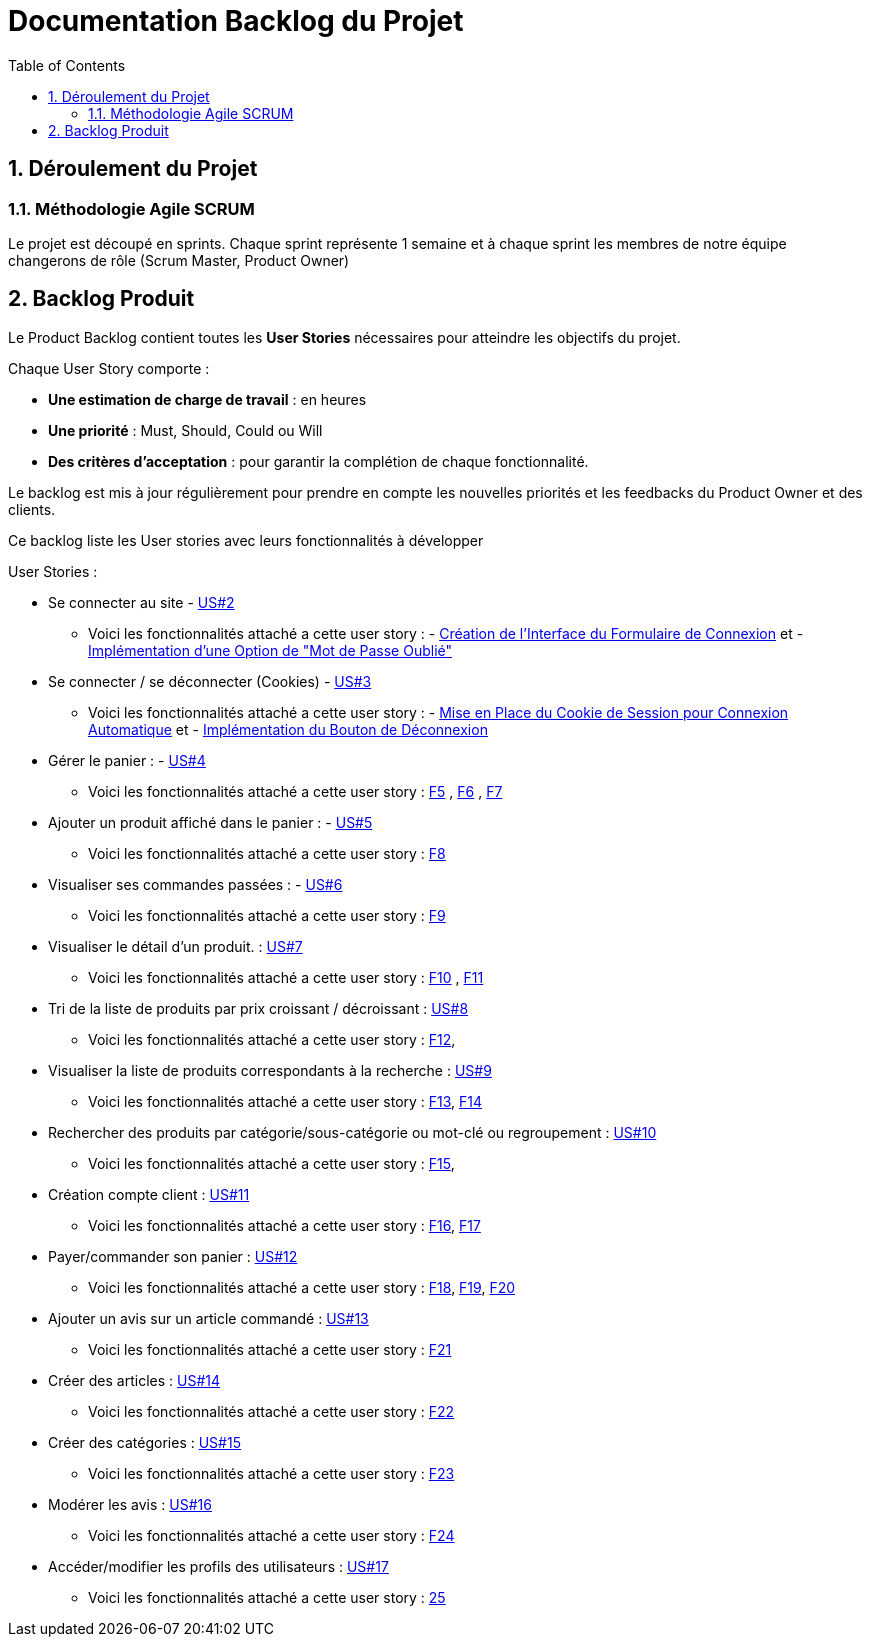 = Documentation Backlog du Projet
:toc:
:icons: font
:numbered:

== Déroulement du Projet

### Méthodologie Agile SCRUM

Le projet est découpé en sprints. Chaque sprint représente 1 semaine et à chaque sprint les membres de notre équipe changerons de rôle (Scrum Master, Product Owner)


== Backlog Produit

Le Product Backlog contient toutes les **User Stories** nécessaires pour atteindre les objectifs du projet. 

Chaque User Story comporte :

- **Une estimation de charge de travail** : en heures 
- **Une priorité** : Must, Should, Could ou Will
- **Des critères d'acceptation** : pour garantir la complétion de chaque fonctionnalité.

Le backlog est mis à jour régulièrement pour prendre en compte les nouvelles priorités et les feedbacks du Product Owner et des clients.

Ce backlog liste les User stories avec leurs fonctionnalités à développer 

User Stories : 

  * Se connecter au site - https://github.com/IUT-Blagnac/sae-3-01-devapp-2024-2025-g2b11/issues/11[US#2] 
  
  ** Voici les fonctionnalités attaché a cette user story : - https://github.com/IUT-Blagnac/sae-3-01-devapp-2024-2025-g2b11/issues/18[Création de l'Interface du Formulaire de Connexion] et - https://github.com/IUT-Blagnac/sae-3-01-devapp-2024-2025-g2b11/issues/19[Implémentation d'une Option de "Mot de Passe Oublié"] 

  * Se connecter / se déconnecter (Cookies) - https://github.com/IUT-Blagnac/sae-3-01-devapp-2024-2025-g2b11/issues/11[US#3]

  **  Voici les fonctionnalités attaché a cette user story : - https://github.com/IUT-Blagnac/sae-3-01-devapp-2024-2025-g2b11/issues/20[Mise en Place du Cookie de Session pour Connexion Automatique] et - https://github.com/IUT-Blagnac/sae-3-01-devapp-2024-2025-g2b11/issues/21[Implémentation du Bouton de Déconnexion]

  * Gérer le panier : - https://github.com/IUT-Blagnac/sae-3-01-devapp-2024-2025-g2b11/issues/10[US#4]
  **  Voici les fonctionnalités attaché a cette user story :  https://github.com/IUT-Blagnac/sae-3-01-devapp-2024-2025-g2b11/issues/22[F5] ,  https://github.com/IUT-Blagnac/sae-3-01-devapp-2024-2025-g2b11/issues/23[F6] , https://github.com/IUT-Blagnac/sae-3-01-devapp-2024-2025-g2b11/issues/24[F7]

  * Ajouter un produit affiché dans le panier : - https://github.com/IUT-Blagnac/sae-3-01-devapp-2024-2025-g2b11/issues/9[US#5]
  **  Voici les fonctionnalités attaché a cette user story : https://github.com/IUT-Blagnac/sae-3-01-devapp-2024-2025-g2b11/issues/25[F8]

  * Visualiser ses commandes passées : - https://github.com/IUT-Blagnac/sae-3-01-devapp-2024-2025-g2b11/issues/8[US#6]
  **  Voici les fonctionnalités attaché a cette user story : https://github.com/IUT-Blagnac/sae-3-01-devapp-2024-2025-g2b11/issues/26[F9]

  * Visualiser le détail d’un produit. : https://github.com/IUT-Blagnac/sae-3-01-devapp-2024-2025-g2b11/issues/7[US#7]
   **  Voici les fonctionnalités attaché a cette user story : https://github.com/IUT-Blagnac/sae-3-01-devapp-2024-2025-g2b11/issues/27[F10] , https://github.com/IUT-Blagnac/sae-3-01-devapp-2024-2025-g2b11/issues/28[F11]
   
   * Tri de la liste de produits par prix croissant / décroissant : https://github.com/IUT-Blagnac/sae-3-01-devapp-2024-2025-g2b11/issues/6[US#8]
   **  Voici les fonctionnalités attaché a cette user story : https://github.com/IUT-Blagnac/sae-3-01-devapp-2024-2025-g2b11/issues/29[F12], 

   * Visualiser la liste de produits correspondants à la recherche : https://github.com/IUT-Blagnac/sae-3-01-devapp-2024-2025-g2b11/issues/5[US#9] 
   **  Voici les fonctionnalités attaché a cette user story : https://github.com/IUT-Blagnac/sae-3-01-devapp-2024-2025-g2b11/issues/30[F13], https://github.com/IUT-Blagnac/sae-3-01-devapp-2024-2025-g2b11/issues/31[F14]

   * Rechercher des produits par catégorie/sous-catégorie ou mot-clé ou regroupement : https://github.com/IUT-Blagnac/sae-3-01-devapp-2024-2025-g2b11/issues/4[US#10]
   **  Voici les fonctionnalités attaché a cette user story : https://github.com/IUT-Blagnac/sae-3-01-devapp-2024-2025-g2b11/issues/32[F15], 

   * Création compte client : https://github.com/IUT-Blagnac/sae-3-01-devapp-2024-2025-g2b11/issues/3[US#11]
   **  Voici les fonctionnalités attaché a cette user story : https://github.com/IUT-Blagnac/sae-3-01-devapp-2024-2025-g2b11/issues/33[F16], https://github.com/IUT-Blagnac/sae-3-01-devapp-2024-2025-g2b11/issues/34[F17]

   * Payer/commander son panier : https://github.com/IUT-Blagnac/sae-3-01-devapp-2024-2025-g2b11/issues/12[US#12]

    **  Voici les fonctionnalités attaché a cette user story : https://github.com/IUT-Blagnac/sae-3-01-devapp-2024-2025-g2b11/issues/35[F18], https://github.com/IUT-Blagnac/sae-3-01-devapp-2024-2025-g2b11/issues/36[F19], https://github.com/IUT-Blagnac/sae-3-01-devapp-2024-2025-g2b11/issues/37[F20]

    * Ajouter un avis sur un article commandé : https://github.com/IUT-Blagnac/sae-3-01-devapp-2024-2025-g2b11/issues/13[US#13]

    **  Voici les fonctionnalités attaché a cette user story : https://github.com/IUT-Blagnac/sae-3-01-devapp-2024-2025-g2b11/issues/38[F21]

    * Créer des articles : https://github.com/IUT-Blagnac/sae-3-01-devapp-2024-2025-g2b11/issues/14[US#14]

    **  Voici les fonctionnalités attaché a cette user story : https://github.com/IUT-Blagnac/sae-3-01-devapp-2024-2025-g2b11/issues/39[F22]

    * Créer des catégories : https://github.com/IUT-Blagnac/sae-3-01-devapp-2024-2025-g2b11/issues/15[US#15]

    **  Voici les fonctionnalités attaché a cette user story : https://github.com/IUT-Blagnac/sae-3-01-devapp-2024-2025-g2b11/issues/40[F23]

    * Modérer les avis : https://github.com/IUT-Blagnac/sae-3-01-devapp-2024-2025-g2b11/issues/16[US#16]

    **  Voici les fonctionnalités attaché a cette user story : https://github.com/IUT-Blagnac/sae-3-01-devapp-2024-2025-g2b11/issues/41[F24]

    * Accéder/modifier les profils des utilisateurs : https://github.com/IUT-Blagnac/sae-3-01-devapp-2024-2025-g2b11/issues/17[US#17]

    **  Voici les fonctionnalités attaché a cette user story : https://github.com/IUT-Blagnac/sae-3-01-devapp-2024-2025-g2b11/issues/42[25]
